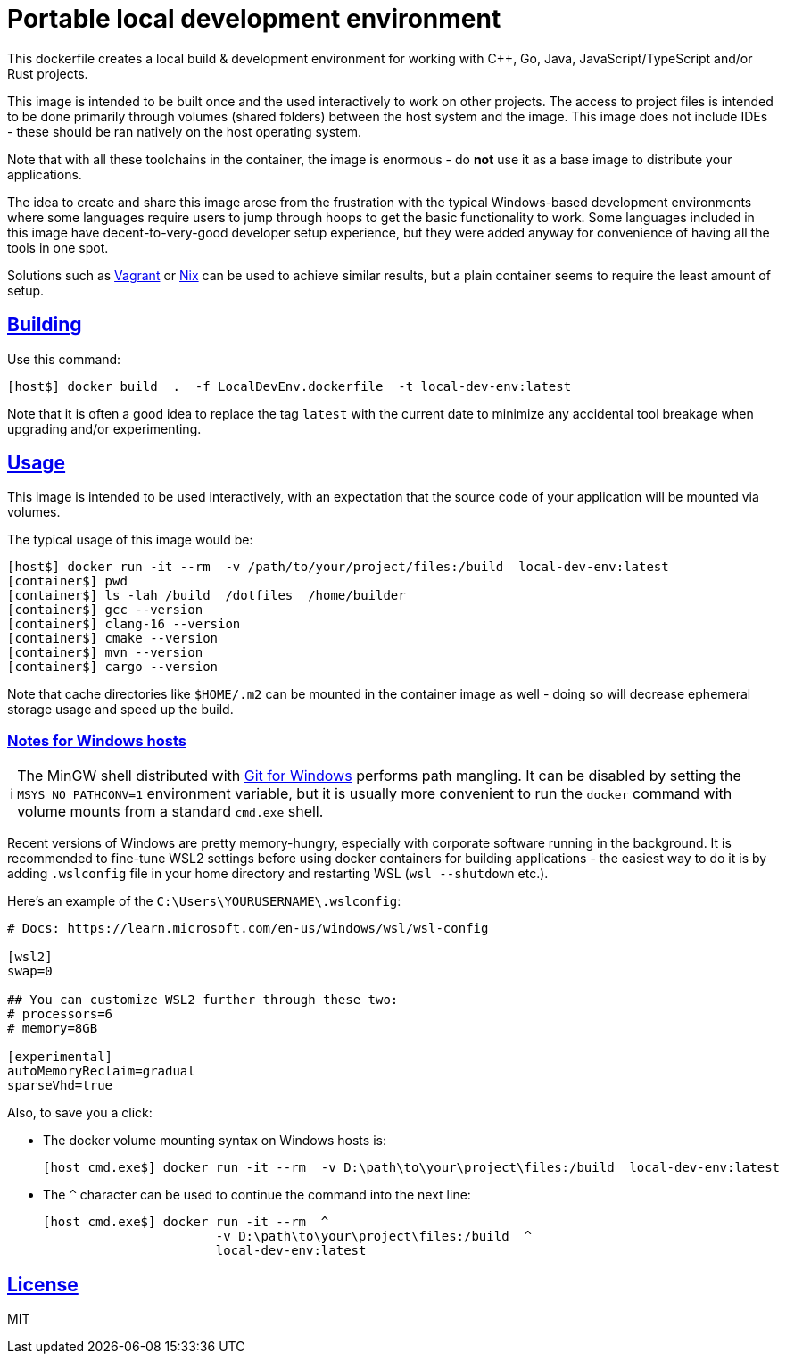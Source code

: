 = Portable local development environment
:toclevels: 3
:numbered!:
:sectanchors:
:sectlinks:
:docinfo: shared
:linkattrs:
:tip-caption: 💡
:note-caption: ℹ️
:important-caption: ❗
:source-highlighter: highlightjs

This dockerfile creates a local build & development environment for working with C++, Go, Java, JavaScript/TypeScript
and/or Rust projects.

This image is intended to be built once and the used interactively to work on other projects. The access to project
files is intended to be done primarily through volumes (shared folders) between the host system and the image. This
image does not include IDEs - these should be ran natively on the host operating system.

Note that with all these toolchains in the container, the image is enormous - do *not* use it as a base image to
distribute your applications.

The idea to create and share this image arose from the frustration with the typical Windows-based development
environments where some languages require users to jump through hoops to get the basic functionality to work. Some
languages included in this image have decent-to-very-good developer setup experience, but they were added anyway for
convenience of having all the tools in one spot.

Solutions such as https://www.vagrantup.com[Vagrant] or https://nixos.org/[Nix] can be used to achieve similar
results, but a plain container seems to require the least amount of setup.

== Building

Use this command:

[source,shell]
----
[host$] docker build  .  -f LocalDevEnv.dockerfile  -t local-dev-env:latest
----

Note that it is often a good idea to replace the tag `latest` with the current date to minimize any accidental tool
breakage when upgrading and/or experimenting.

== Usage

This image is intended to be used interactively, with an expectation that the source code of your application will be
mounted via volumes.

The typical usage of this image would be:

[source,shell]
----
[host$] docker run -it --rm  -v /path/to/your/project/files:/build  local-dev-env:latest
[container$] pwd
[container$] ls -lah /build  /dotfiles  /home/builder
[container$] gcc --version
[container$] clang-16 --version
[container$] cmake --version
[container$] mvn --version
[container$] cargo --version
----

Note that cache directories like `$HOME/.m2` can be mounted in the container image as well - doing so will decrease
ephemeral storage usage and speed up the build.

=== Notes for Windows hosts

NOTE: The MinGW shell distributed with https://git-scm.com/[Git for Windows] performs path mangling. It can be
disabled by setting the `MSYS_NO_PATHCONV=1` environment variable, but it is usually more convenient to run the
`docker` command with volume mounts from a standard `cmd.exe` shell.

Recent versions of Windows are pretty memory-hungry, especially with corporate software running in the background. It
is recommended to fine-tune WSL2 settings before using docker containers for building applications - the easiest way
to do it is by adding `.wslconfig` file in your home directory and restarting WSL (`wsl --shutdown` etc.).

Here's an example of the `C:\Users\YOURUSERNAME\.wslconfig`:

[source,ini]
----
# Docs: https://learn.microsoft.com/en-us/windows/wsl/wsl-config

[wsl2]
swap=0

## You can customize WSL2 further through these two:
# processors=6
# memory=8GB

[experimental]
autoMemoryReclaim=gradual
sparseVhd=true
----

Also, to save you a click:

* The docker volume mounting syntax on Windows hosts is:
+
[source,shell]
----
[host cmd.exe$] docker run -it --rm  -v D:\path\to\your\project\files:/build  local-dev-env:latest
----
+
* The `^` character can be used to continue the command into the next line:
+
[source,shell]
----
[host cmd.exe$] docker run -it --rm  ^
                       -v D:\path\to\your\project\files:/build  ^
                       local-dev-env:latest
----

== License

MIT


// eof
